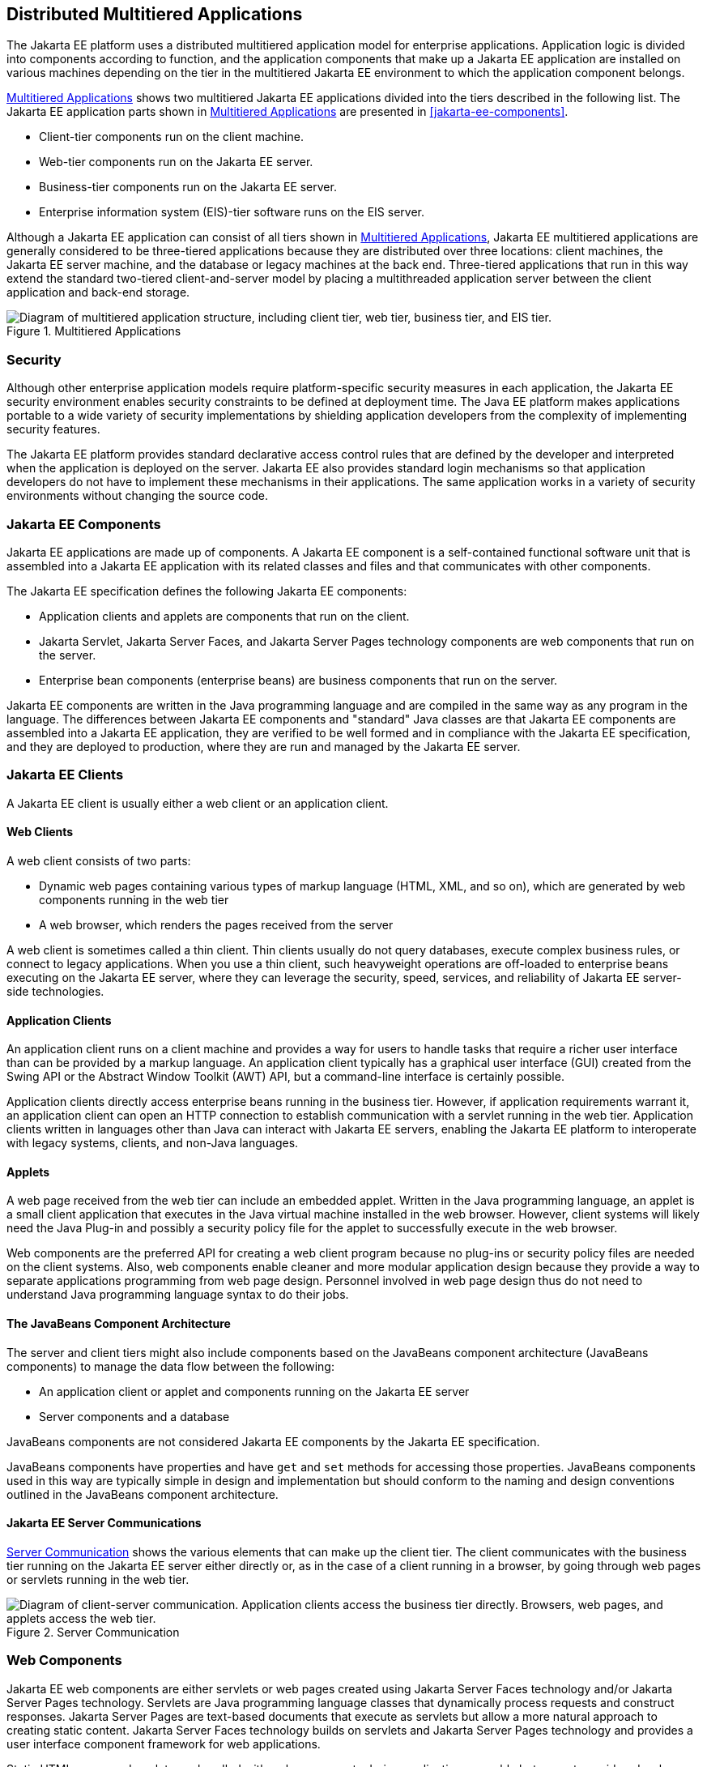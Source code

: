 == Distributed Multitiered Applications

The Jakarta EE platform uses a distributed multitiered application model
for enterprise applications. Application logic is divided into
components according to function, and the application components that
make up a Jakarta EE application are installed on various machines
depending on the tier in the multitiered Jakarta EE environment to which
the application component belongs.

<<multitiered-applications>> shows two multitiered Jakarta EE
applications divided into the tiers described in the following list.
The Jakarta EE application parts shown in <<multitiered-applications>>
are presented in <<jakarta-ee-components>>.

* Client-tier components run on the client machine.
* Web-tier components run on the Jakarta EE server.
* Business-tier components run on the Jakarta EE server.
* Enterprise information system (EIS)-tier software runs on the EIS
server.

Although a Jakarta EE application can consist of all tiers shown in
<<multitiered-applications>>, Jakarta EE multitiered applications are
generally considered to be three-tiered applications because they are
distributed over three locations: client machines, the Jakarta EE
server machine, and the database or legacy machines at the back end.
Three-tiered applications that run in this way extend the standard
two-tiered client-and-server model by placing a multithreaded
application server between the client application and back-end storage.

[[multitiered-applications]] 
image::jakartaeett_dt_001.svg[ "Diagram of multitiered application structure, including client tier, web tier, business tier, and EIS tier.", title="Multitiered Applications"]

=== Security

Although other enterprise application models require platform-specific
security measures in each application, the Jakarta EE security
environment enables security constraints to be defined at deployment
time. The Java EE platform makes applications portable to a wide
variety of security implementations by shielding application developers
from the complexity of implementing security features.

The Jakarta EE platform provides standard declarative access control
rules that are defined by the developer and interpreted when the
application is deployed on the server. Jakarta EE also provides
standard login mechanisms so that application developers do not have to
implement these mechanisms in their applications. The same application
works in a variety of security environments without changing the source
code.

=== Jakarta EE Components

Jakarta EE applications are made up of components. A Jakarta EE
component is a self-contained functional software unit that is
assembled into a Jakarta EE application with its related classes and
files and that communicates with other components.

The Jakarta EE specification defines the following Jakarta EE
components:

* Application clients and applets are components that run on the
client.

* Jakarta Servlet, Jakarta Server Faces, and Jakarta Server Pages technology
components are web components that run on the server.

* Enterprise bean components (enterprise beans) are business components
that run on the server.

Jakarta EE components are written in the Java programming language and
are compiled in the same way as any program in the language. The
differences between Jakarta EE components and "standard" Java classes
are that Jakarta EE components are assembled into a Jakarta EE
application, they are verified to be well formed and in compliance with
the Jakarta EE specification, and they are deployed to production,
where they are run and managed by the Jakarta EE server.

=== Jakarta EE Clients

A Jakarta EE client is usually either a web client or an application
client.

==== Web Clients

A web client consists of two parts:

* Dynamic web pages containing various types of markup language (HTML,
XML, and so on), which are generated by web components running in the
web tier
* A web browser, which renders the pages received from the server

A web client is sometimes called a thin client. Thin clients usually do
not query databases, execute complex business rules, or connect to
legacy applications. When you use a thin client, such heavyweight
operations are off-loaded to enterprise beans executing on the Jakarta EE
server, where they can leverage the security, speed, services, and
reliability of Jakarta EE server-side technologies.

==== Application Clients

An application client runs on a client machine and provides a way for
users to handle tasks that require a richer user interface than can be
provided by a markup language. An application client typically has a
graphical user interface (GUI) created from the Swing API or the
Abstract Window Toolkit (AWT) API, but a command-line interface is
certainly possible.

Application clients directly access enterprise beans running in the
business tier. However, if application requirements warrant it, an
application client can open an HTTP connection to establish
communication with a servlet running in the web tier. Application
clients written in languages other than Java can interact with Jakarta
EE servers, enabling the Jakarta EE platform to interoperate with
legacy systems, clients, and non-Java languages.

==== Applets

A web page received from the web tier can include an embedded applet.
Written in the Java programming language, an applet is a small client
application that executes in the Java virtual machine installed in the
web browser. However, client systems will likely need the Java Plug-in
and possibly a security policy file for the applet to successfully
execute in the web browser.

Web components are the preferred API for creating a web client program
because no plug-ins or security policy files are needed on the client
systems. Also, web components enable cleaner and more modular
application design because they provide a way to separate applications
programming from web page design. Personnel involved in web page design
thus do not need to understand Java programming language syntax to do
their jobs.

==== The JavaBeans Component Architecture

The server and client tiers might also include components based on the
JavaBeans component architecture (JavaBeans components) to manage the
data flow between the following:

* An application client or applet and components running on the Jakarta
EE server
* Server components and a database

JavaBeans components are not considered Jakarta EE components by the
Jakarta EE specification.

JavaBeans components have properties and have `get` and `set` methods
for accessing those properties. JavaBeans components used in this way
are typically simple in design and implementation but should conform to
the naming and design conventions outlined in the JavaBeans component
architecture.

==== Jakarta EE Server Communications

<<server-communication>> shows the various elements that can make up
the client tier. The client communicates with the business tier running
on the Jakarta EE server either directly or, as in the case of a client
running in a browser, by going through web pages or servlets running in
the web tier.

[[server-communication]] 
image::jakartaeett_dt_002.svg["Diagram of client-server communication. Application clients access the business tier directly. Browsers, web pages, and applets access the web tier.", title="Server Communication"]

=== Web Components

Jakarta EE web components are either servlets or web pages created
using Jakarta Server Faces technology and/or Jakarta Server Pages technology.
Servlets are Java programming language classes that dynamically process
requests and construct responses. Jakarta Server Pages are text-based
documents that execute as servlets but allow a more natural approach to
creating static content. Jakarta Server Faces technology builds on servlets
and Jakarta Server Pages technology and provides a user interface
component framework for web applications.

Static HTML pages and applets are bundled with web components during
application assembly but are not considered web components by the Java
EE specification. Server-side utility classes can also be bundled with
web components and, like HTML pages, are not considered web components.

As shown in <<web-tier-and-jakarta-ee-applications>>, the web tier,
like the client tier, might include a JavaBeans component to manage the
user input and send that input to enterprise beans running in the
business tier for processing.

[[web-tier-and-jakarta-ee-applications]]
image::jakartaeett_dt_003.svg["Diagram of client-server communication showing detail of JavaBeans components and web pages in the web tier.", title="Web Tier and Jakarta EE Applications"]

=== Business Components

Business code, which is logic that solves or meets the needs of a
particular business domain such as banking, retail, or finance, is
handled by enterprise beans running in either the business tier or the
web tier. <<business-and-eis-tiers>> shows how an enterprise bean
receives data from client programs, processes it (if necessary), and
sends it to the enterprise information system tier for storage. An
enterprise bean also retrieves data from storage, processes it (if
necessary), and sends it back to the client program.

[[business-and-eis-tiers]]
image::jakartaeett_dt_004.svg["Diagram of client-server communication showing detail of entities, session beans, and message-driven beans in the business tier.", title="Business and EIS Tiers"]

=== Enterprise Information System Tier

The enterprise information system tier handles EIS software and
includes enterprise infrastructure systems, such as enterprise resource
planning (ERP), mainframe transaction processing, database systems, and
other legacy information systems. For example, Jakarta EE application
components might need access to enterprise information systems for
database connectivity.


